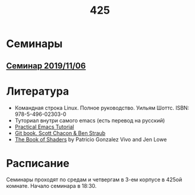 #+TITLE: 425
#+OPTIONS: toc:nil
#+HTML_HEAD: <link rel="stylesheet" type="text/css" href="org.css" />
#+HTML_HEAD: <style>div.figure img {max-height:300px;max-width:900px;}</style>
#+HTML_HEAD_EXTRA: <style>.org-src-container {background-color: #303030; color: #e5e5e5;}</style>

* Семинары
** [[file:./2019_11_06.org][Семинар 2019/11/06]]

* Литература
  - Командная строка Linux. Полное руководство. Уильям Шоттс.
    ISBN: 978-5-496-02303-0
  - Туториал внутри самого emacs (есть перевод на русский)
  - [[http://ergoemacs.org/emacs/emacs.html][Practical Emacs Tutorial]]
  - [[https://git-scm.com/book/ru/v2][Git book. Scott Chacon & Ben Straub]]
  - [[https://thebookofshaders.com/][The Book of Shaders]] by Patricio Gonzalez Vivo and Jen Lowe

* Расписание
  Семинары проходят по средам и четвергам в 3-ем корпусе в 425ой
  комнате. Начало семинара в 18:30.
